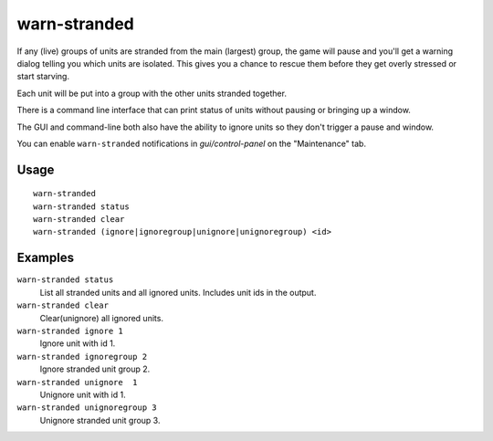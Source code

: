 warn-stranded
=============

.. dfhack-tool::
    :summary: Reports citizens that are stranded and can't reach any other unit.
    :tags: fort units

If any (live) groups of units are stranded from the main (largest) group,
the game will pause and you'll get a warning dialog telling you which units are isolated.
This gives you a chance to rescue them before they get overly stressed or start starving.

Each unit will be put into a group with the other units stranded together.

There is a command line interface that can print status of units without pausing or bringing up a window.

The GUI and command-line both also have the ability to ignore units so they don't trigger a pause and window.

You can enable ``warn-stranded`` notifications in `gui/control-panel` on the "Maintenance" tab.

Usage
-----

::

    warn-stranded
    warn-stranded status
    warn-stranded clear
    warn-stranded (ignore|ignoregroup|unignore|unignoregroup) <id>

Examples
--------

``warn-stranded status``
    List all stranded units and all ignored units. Includes unit ids in the output.

``warn-stranded clear``
    Clear(unignore) all ignored units.

``warn-stranded ignore 1``
    Ignore unit with id 1.

``warn-stranded ignoregroup 2``
    Ignore stranded unit group 2.

``warn-stranded unignore  1``
    Unignore unit with id 1.

``warn-stranded unignoregroup 3``
    Unignore stranded unit group 3.
